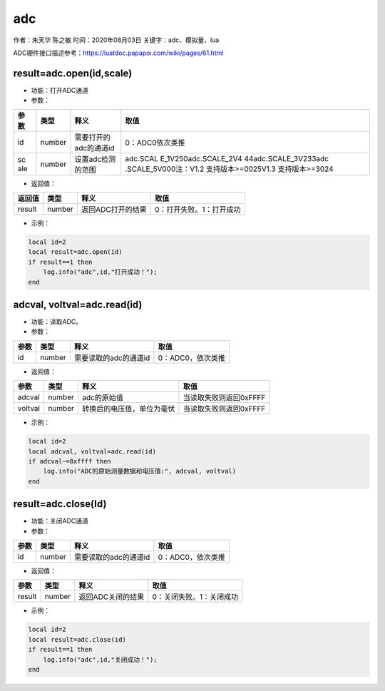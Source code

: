 adc
===

作者：朱天华 陈之敏 时间：2020年08月03日 关键字：adc、模拟量、lua

ADC硬件接口描述参考：https://luatdoc.papapoi.com/wiki/pages/61.html

result=adc.open(id,scale)
-------------------------

-  功能：打开ADC通道

-  参数：

+-----+--------+-------------------------------+----------------------+
| 参  | 类型   | 释义                          | 取值                 |
| 数  |        |                               |                      |
+=====+========+===============================+======================+
| id  | number | 需要打开的adc的通道id         | 0：ADC0依次类推      |
+-----+--------+-------------------------------+----------------------+
| sc  | number | 设置adc检测的范围             | adc.SCAL             |
| ale |        |                               | E_1V250adc.SCALE_2V4 |
|     |        |                               | 44adc.SCALE_3V233adc |
|     |        |                               | .SCALE_5V000注：V1.2 |
|     |        |                               | 支持版本>=0025V1.3   |
|     |        |                               | 支持版本>=3024       |
+-----+--------+-------------------------------+----------------------+

-  返回值：

====== ====== ================= ========================
返回值 类型   释义              取值
====== ====== ================= ========================
result number 返回ADC打开的结果 0：打开失败。1：打开成功
====== ====== ================= ========================

-  示例：

.. code:: c

   local id=2
   local result=adc.open(id)
   if result==1 then
       log.info("adc",id,"打开成功！");
   end

adcval, voltval=adc.read(id)
----------------------------

-  功能：读取ADC。

-  参数：

==== ====== ===================== =================
参数 类型   释义                  取值
==== ====== ===================== =================
id   number 需要读取的adc的通道id 0：ADC0，依次类推
==== ====== ===================== =================

-  返回值：

======= ====== ========================== ======================
参数    类型   释义                       取值
======= ====== ========================== ======================
adcval  number adc的原始值                当读取失败则返回0xFFFF
voltval number 转换后的电压值，单位为毫伏 当读取失败则返回0xFFFF
======= ====== ========================== ======================

-  示例：

.. code:: c

   local id=2
   local adcval, voltval=adc.read(id)
   if adcval~=0xffff then
       log.info("ADC的原始测量数据和电压值:", adcval, voltval)
   end

result=adc.close(Id)
--------------------

-  功能：关闭ADC通道

-  参数：

==== ====== ===================== =================
参数 类型   释义                  取值
==== ====== ===================== =================
id   number 需要读取的adc的通道id 0：ADC0，依次类推
==== ====== ===================== =================

-  返回值：

====== ====== ================= ========================
参数   类型   释义              取值
====== ====== ================= ========================
result number 返回ADC关闭的结果 0：关闭失败。1：关闭成功
====== ====== ================= ========================

-  示例：

.. code:: c

   local id=2
   local result=adc.close(id)
   if result==1 then
       log.info("adc",id,"关闭成功！");
   end
